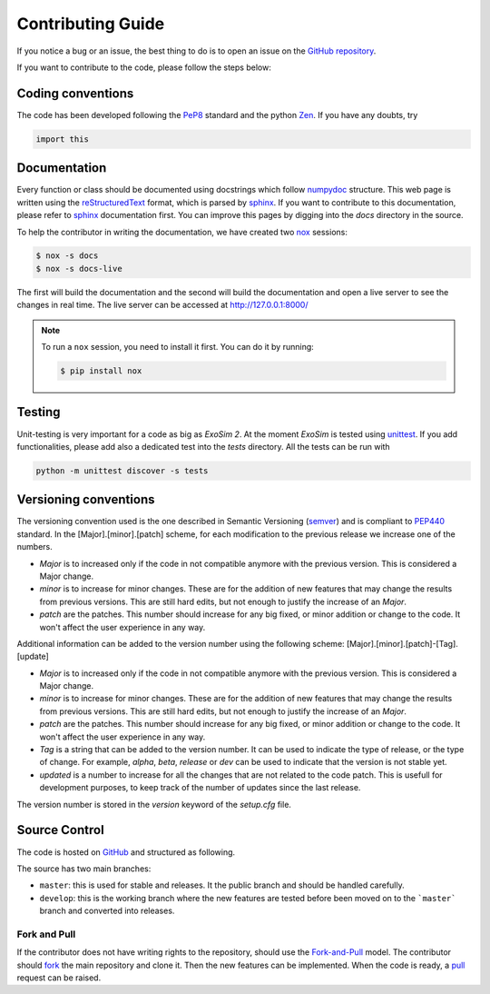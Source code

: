 .. _contributing:

Contributing Guide
=====================================

If you notice a bug or an issue, the best thing to do is to open an issue on the `GitHub repository <https://github.com/ExObsSim/ExoRad2-public/issues>`__.

If you want to contribute to the code, please follow the steps below:

Coding conventions
-----------------------

The code has been developed following the PeP8_ standard and the python Zen_.
If you have any doubts, try

.. code-block:: python

    import this


Documentation
-----------------------
Every function or class should be documented using docstrings which follow numpydoc_ structure.
This web page is written using the reStructuredText_ format, which is parsed by sphinx_.
If you want to contribute to this documentation, please refer to sphinx_ documentation first.
You can improve this pages by digging into the `docs` directory in the source.

To help the contributor in writing the documentation, we have created two `nox <https://nox.thea.codes/en/stable/>`__ sessions:

.. code-block:: bash

    $ nox -s docs
    $ nox -s docs-live

The first will build the documentation and the second will build the documentation and open a live server to see the changes in real time.
The live server can be accessed at http://127.0.0.1:8000/

.. note::
    To run a ``nox`` session, you need to install it first. You can do it by running:
    
    .. code-block:: bash
    
        $ pip install nox

Testing
-----------------------
Unit-testing is very important for a code as big as `ExoSim 2`.
At the moment `ExoSim` is tested using unittest_.
If you add functionalities, please add also a dedicated test into the `tests` directory.
All the tests can be run with

.. code-block:: console

    python -m unittest discover -s tests

Versioning conventions
-----------------------

The versioning convention used is the one described in Semantic Versioning (semver_) and is compliant to PEP440_ standard.
In the [Major].[minor].[patch] scheme, for each modification to the previous release we increase one of the numbers.

+ `Major` is to increased only if the code in not compatible anymore with the previous version. This is considered a Major change.
+ `minor` is to increase for minor changes. These are for the addition of new features that may change the results from previous versions. This are still hard edits, but not enough to justify the increase of an `Major`.
+ `patch` are the patches. This number should increase for any big fixed, or minor addition or change to the code. It won't affect the user experience in any way.

Additional information can be added to the version number using the following scheme: [Major].[minor].[patch]-[Tag].[update]

+ `Major` is to increased only if the code in not compatible anymore with the previous version. This is considered a Major change.
+ `minor` is to increase for minor changes. These are for the addition of new features that may change the results from previous versions. This are still hard edits, but not enough to justify the increase of an `Major`.
+ `patch` are the patches. This number should increase for any big fixed, or minor addition or change to the code. It won't affect the user experience in any way.
+ `Tag` is a string that can be added to the version number. It can be used to indicate the type of release, or the type of change. For example, `alpha`, `beta`, `release` or `dev` can be used to indicate that the version is not stable yet.
+ `updated` is a number to increase for all the changes that are not related to the code patch. This is usefull for development purposes, to keep track of the number of updates since the last release.

.. _PEP440: https://www.python.org/dev/peps/pep-0440/

The version number is stored in the `version` keyword of the `setup.cfg` file.


Source Control
------------------

The code is hosted on `GitHub <https://github.com/ExObsSim/ExoRad2-public/issues>`__ and structured as following.

The source has two main branches:

+ ``master``: this is used for stable and releases. It the public branch and should be handled carefully.
+ ``develop``: this is the working branch where the new features are tested before been moved on to the ```master``` branch and converted into releases.

Fork and Pull
^^^^^^^^^^^^^

If the contributor does not have writing rights to the repository, should use the Fork-and-Pull_ model.
The contributor should fork_ the main repository and clone it. Then the new features can be implemented.
When the code is ready, a pull_ request can be raised.

.. _Fork-and-Pull: https://en.wikipedia.org/wiki/Fork_and_pull_model
.. _fork: https://docs.github.com/en/get-started/quickstart/fork-a-repo
.. _pull: https://docs.github.com/en/github/collaborating-with-pull-requests/proposing-changes-to-your-work-with-pull-requests/creating-a-pull-request
.. _Pep8: https://www.python.org/dev/peps/pep-0008/
.. _Zen: https://www.python.org/dev/peps/pep-0020/
.. _reStructuredText: https://docutils.sourceforge.io/rst.html
.. _sphinx: https://www.sphinx-doc.org/en/master/
.. _numpydoc: https://numpydoc.readthedocs.io/en/latest/
.. _semver: https://semver.org/spec/v2.0.0.html
.. _unittest: https://docs.python.org/3/library/unittest.html

